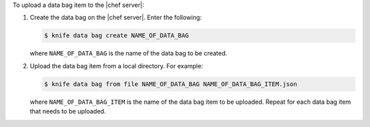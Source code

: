 .. This is an included how-to. 

To upload a data bag item to the |chef server|:

#. Create the data bag on the |chef server|. Enter the following:

   .. code-block:: bash

      $ knife data bag create NAME_OF_DATA_BAG

   where ``NAME_OF_DATA_BAG`` is the name of the data bag to be created.

#. Upload the data bag item from a local directory. For example:

   .. code-block:: bash

      $ knife data bag from file NAME_OF_DATA_BAG NAME_OF_DATA_BAG_ITEM.json

   where ``NAME_OF_DATA_BAG_ITEM`` is the name of the data bag item to be uploaded. Repeat for each data bag item that needs to be uploaded.
   
